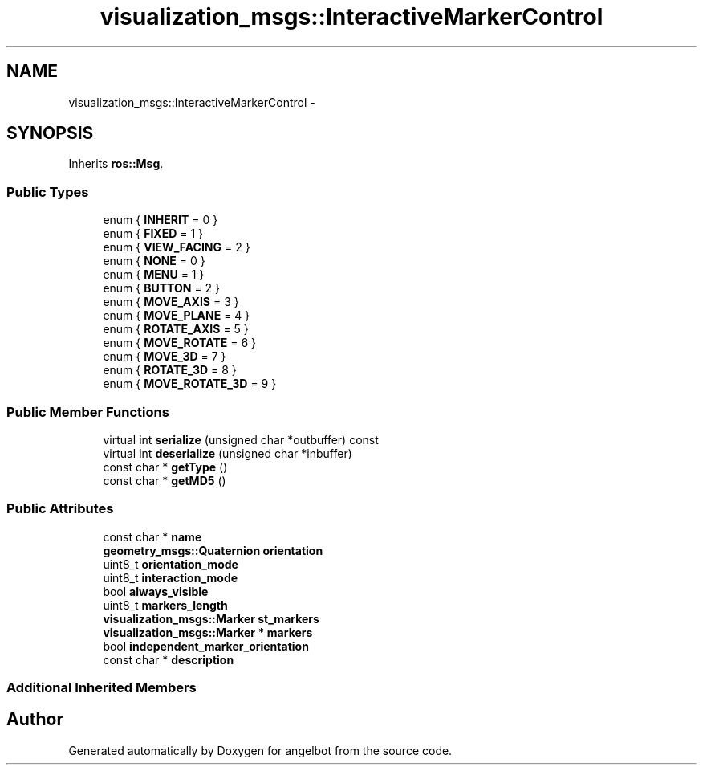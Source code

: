 .TH "visualization_msgs::InteractiveMarkerControl" 3 "Sat Jul 9 2016" "angelbot" \" -*- nroff -*-
.ad l
.nh
.SH NAME
visualization_msgs::InteractiveMarkerControl \- 
.SH SYNOPSIS
.br
.PP
.PP
Inherits \fBros::Msg\fP\&.
.SS "Public Types"

.in +1c
.ti -1c
.RI "enum { \fBINHERIT\fP = 0 }"
.br
.ti -1c
.RI "enum { \fBFIXED\fP = 1 }"
.br
.ti -1c
.RI "enum { \fBVIEW_FACING\fP = 2 }"
.br
.ti -1c
.RI "enum { \fBNONE\fP = 0 }"
.br
.ti -1c
.RI "enum { \fBMENU\fP = 1 }"
.br
.ti -1c
.RI "enum { \fBBUTTON\fP = 2 }"
.br
.ti -1c
.RI "enum { \fBMOVE_AXIS\fP = 3 }"
.br
.ti -1c
.RI "enum { \fBMOVE_PLANE\fP = 4 }"
.br
.ti -1c
.RI "enum { \fBROTATE_AXIS\fP = 5 }"
.br
.ti -1c
.RI "enum { \fBMOVE_ROTATE\fP = 6 }"
.br
.ti -1c
.RI "enum { \fBMOVE_3D\fP = 7 }"
.br
.ti -1c
.RI "enum { \fBROTATE_3D\fP = 8 }"
.br
.ti -1c
.RI "enum { \fBMOVE_ROTATE_3D\fP = 9 }"
.br
.in -1c
.SS "Public Member Functions"

.in +1c
.ti -1c
.RI "virtual int \fBserialize\fP (unsigned char *outbuffer) const "
.br
.ti -1c
.RI "virtual int \fBdeserialize\fP (unsigned char *inbuffer)"
.br
.ti -1c
.RI "const char * \fBgetType\fP ()"
.br
.ti -1c
.RI "const char * \fBgetMD5\fP ()"
.br
.in -1c
.SS "Public Attributes"

.in +1c
.ti -1c
.RI "const char * \fBname\fP"
.br
.ti -1c
.RI "\fBgeometry_msgs::Quaternion\fP \fBorientation\fP"
.br
.ti -1c
.RI "uint8_t \fBorientation_mode\fP"
.br
.ti -1c
.RI "uint8_t \fBinteraction_mode\fP"
.br
.ti -1c
.RI "bool \fBalways_visible\fP"
.br
.ti -1c
.RI "uint8_t \fBmarkers_length\fP"
.br
.ti -1c
.RI "\fBvisualization_msgs::Marker\fP \fBst_markers\fP"
.br
.ti -1c
.RI "\fBvisualization_msgs::Marker\fP * \fBmarkers\fP"
.br
.ti -1c
.RI "bool \fBindependent_marker_orientation\fP"
.br
.ti -1c
.RI "const char * \fBdescription\fP"
.br
.in -1c
.SS "Additional Inherited Members"


.SH "Author"
.PP 
Generated automatically by Doxygen for angelbot from the source code\&.
